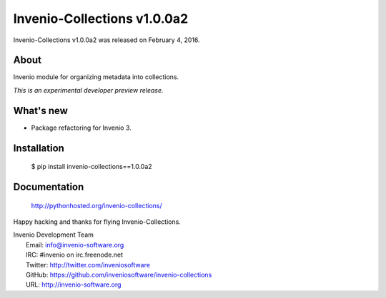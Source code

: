 Invenio-Collections v1.0.0a2
============================

Invenio-Collections v1.0.0a2 was released on February 4, 2016.

About
-----

Invenio module for organizing metadata into collections.

*This is an experimental developer preview release.*

What's new
----------

- Package refactoring for Invenio 3.

Installation
------------

   $ pip install invenio-collections==1.0.0a2

Documentation
-------------

   http://pythonhosted.org/invenio-collections/

Happy hacking and thanks for flying Invenio-Collections.

| Invenio Development Team
|   Email: info@invenio-software.org
|   IRC: #invenio on irc.freenode.net
|   Twitter: http://twitter.com/inveniosoftware
|   GitHub: https://github.com/inveniosoftware/invenio-collections
|   URL: http://invenio-software.org
